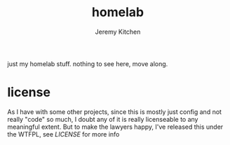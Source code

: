 #+TITLE:     homelab
#+AUTHOR:    Jeremy Kitchen
#+EMAIL:     kitchen@kitchen.io

just my homelab stuff. nothing to see here, move along.

* license
As I have with some other projects, since this is mostly just config and not really "code" so much, I doubt any of it is really licenseable to any meaningful extent. But to make the lawyers happy, I've released this under the WTFPL, see [[LICENSE]] for more info
